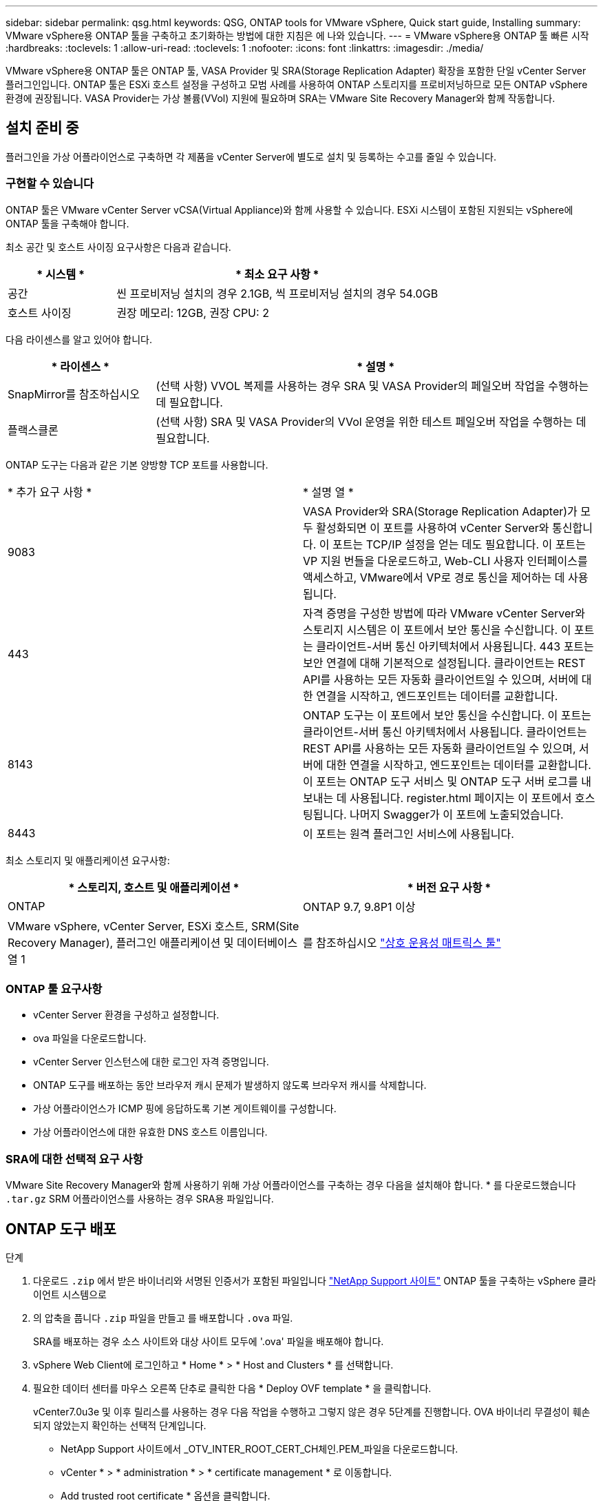 ---
sidebar: sidebar 
permalink: qsg.html 
keywords: QSG, ONTAP tools for VMware vSphere, Quick start guide, Installing 
summary: VMware vSphere용 ONTAP 툴을 구축하고 초기화하는 방법에 대한 지침은 에 나와 있습니다. 
---
= VMware vSphere용 ONTAP 툴 빠른 시작
:hardbreaks:
:toclevels: 1
:allow-uri-read: 
:toclevels: 1
:nofooter: 
:icons: font
:linkattrs: 
:imagesdir: ./media/


[role="lead"]
VMware vSphere용 ONTAP 툴은 ONTAP 툴, VASA Provider 및 SRA(Storage Replication Adapter) 확장을 포함한 단일 vCenter Server 플러그인입니다. ONTAP 툴은 ESXi 호스트 설정을 구성하고 모범 사례를 사용하여 ONTAP 스토리지를 프로비저닝하므로 모든 ONTAP vSphere 환경에 권장됩니다. VASA Provider는 가상 볼륨(VVol) 지원에 필요하며 SRA는 VMware Site Recovery Manager와 함께 작동합니다.



== 설치 준비 중

플러그인을 가상 어플라이언스로 구축하면 각 제품을 vCenter Server에 별도로 설치 및 등록하는 수고를 줄일 수 있습니다.



=== 구현할 수 있습니다

ONTAP 툴은 VMware vCenter Server vCSA(Virtual Appliance)와 함께 사용할 수 있습니다. ESXi 시스템이 포함된 지원되는 vSphere에 ONTAP 툴을 구축해야 합니다.

최소 공간 및 호스트 사이징 요구사항은 다음과 같습니다.

[cols="25,75"]
|===
| * 시스템 * | * 최소 요구 사항 * 


| 공간 | 씬 프로비저닝 설치의 경우 2.1GB, 씩 프로비저닝 설치의 경우 54.0GB 


| 호스트 사이징 | 권장 메모리: 12GB, 권장 CPU: 2 
|===
다음 라이센스를 알고 있어야 합니다.

[cols="25,75"]
|===
| * 라이센스 * | * 설명 * 


| SnapMirror를 참조하십시오 | (선택 사항) VVOL 복제를 사용하는 경우 SRA 및 VASA Provider의 페일오버 작업을 수행하는 데 필요합니다. 


| 플랙스클론 | (선택 사항) SRA 및 VASA Provider의 VVol 운영을 위한 테스트 페일오버 작업을 수행하는 데 필요합니다. 
|===
ONTAP 도구는 다음과 같은 기본 양방향 TCP 포트를 사용합니다.

|===


| * 추가 요구 사항 * | * 설명 열 * 


 a| 
9083
 a| 
VASA Provider와 SRA(Storage Replication Adapter)가 모두 활성화되면 이 포트를 사용하여 vCenter Server와 통신합니다. 이 포트는 TCP/IP 설정을 얻는 데도 필요합니다. 이 포트는 VP 지원 번들을 다운로드하고, Web-CLI 사용자 인터페이스를 액세스하고, VMware에서 VP로 경로 통신을 제어하는 데 사용됩니다.



 a| 
443
 a| 
자격 증명을 구성한 방법에 따라 VMware vCenter Server와 스토리지 시스템은 이 포트에서 보안 통신을 수신합니다. 이 포트는 클라이언트-서버 통신 아키텍처에서 사용됩니다. 443 포트는 보안 연결에 대해 기본적으로 설정됩니다. 클라이언트는 REST API를 사용하는 모든 자동화 클라이언트일 수 있으며, 서버에 대한 연결을 시작하고, 엔드포인트는 데이터를 교환합니다.



 a| 
8143
 a| 
ONTAP 도구는 이 포트에서 보안 통신을 수신합니다. 이 포트는 클라이언트-서버 통신 아키텍처에서 사용됩니다. 클라이언트는 REST API를 사용하는 모든 자동화 클라이언트일 수 있으며, 서버에 대한 연결을 시작하고, 엔드포인트는 데이터를 교환합니다. 이 포트는 ONTAP 도구 서비스 및 ONTAP 도구 서버 로그를 내보내는 데 사용됩니다. register.html 페이지는 이 포트에서 호스팅됩니다. 나머지 Swagger가 이 포트에 노출되었습니다.



 a| 
8443
 a| 
이 포트는 원격 플러그인 서비스에 사용됩니다.

|===
최소 스토리지 및 애플리케이션 요구사항:

|===
| * 스토리지, 호스트 및 애플리케이션 * | * 버전 요구 사항 * 


| ONTAP | ONTAP 9.7, 9.8P1 이상 


| VMware vSphere, vCenter Server, ESXi 호스트, SRM(Site Recovery Manager), 플러그인 애플리케이션 및 데이터베이스 열 1 | 를 참조하십시오 https://imt.netapp.com/matrix/imt.jsp?components=105475;&solution=1777&isHWU&src=IMT["상호 운용성 매트릭스 툴"^] 
|===


=== ONTAP 툴 요구사항

* vCenter Server 환경을 구성하고 설정합니다.
* ova 파일을 다운로드합니다.
* vCenter Server 인스턴스에 대한 로그인 자격 증명입니다.
* ONTAP 도구를 배포하는 동안 브라우저 캐시 문제가 발생하지 않도록 브라우저 캐시를 삭제합니다.
* 가상 어플라이언스가 ICMP 핑에 응답하도록 기본 게이트웨이를 구성합니다.
* 가상 어플라이언스에 대한 유효한 DNS 호스트 이름입니다.




=== SRA에 대한 선택적 요구 사항

VMware Site Recovery Manager와 함께 사용하기 위해 가상 어플라이언스를 구축하는 경우 다음을 설치해야 합니다. * 를 다운로드했습니다 `.tar.gz` SRM 어플라이언스를 사용하는 경우 SRA용 파일입니다.



== ONTAP 도구 배포

.단계
. 다운로드 `.zip` 에서 받은 바이너리와 서명된 인증서가 포함된 파일입니다 https://mysupport.netapp.com/site/products/all/details/otv/downloads-tab["NetApp Support 사이트"^] ONTAP 툴을 구축하는 vSphere 클라이언트 시스템으로
. 의 압축을 풉니다 `.zip` 파일을 만들고 를 배포합니다 `.ova` 파일.
+
SRA를 배포하는 경우 소스 사이트와 대상 사이트 모두에 '.ova' 파일을 배포해야 합니다.

. vSphere Web Client에 로그인하고 * Home * > * Host and Clusters * 를 선택합니다.
. 필요한 데이터 센터를 마우스 오른쪽 단추로 클릭한 다음 * Deploy OVF template * 을 클릭합니다.
+
vCenter7.0u3e 및 이후 릴리스를 사용하는 경우 다음 작업을 수행하고 그렇지 않은 경우 5단계를 진행합니다. OVA 바이너리 무결성이 훼손되지 않았는지 확인하는 선택적 단계입니다.

+
** NetApp Support 사이트에서 _OTV_INTER_ROOT_CERT_CH체인.PEM_파일을 다운로드합니다.
** vCenter * > * administration * > * certificate management * 로 이동합니다.
** Add trusted root certificate * 옵션을 클릭합니다.
** 찾아보기 * 를 클릭하고 _OTV_INTER_ROOT_CERT_CH체인.pem_파일 경로를 입력합니다.
** 추가 * 를 클릭합니다.
+

NOTE: Entrust Code Signing - OVCS2(신뢰할 수 있는 인증서) 메시지는 다운로드한 OVA 파일의 무결성을 확인합니다. Entrust Code Signing - OVCS2 (Invalid certificate) 메시지가 표시되면 VMware vCenter Server를 7.0U3E 이상 버전으로 업그레이드합니다.



. ova 파일의 URL을 입력하거나 .ova 파일이 저장된 폴더를 찾은 후 * 다음 * 을 클릭합니다.
. 필수 세부 정보를 입력하여 구축을 완료합니다.



NOTE: (선택 사항) vCenter Server에 등록하지 않고 컨테이너를 생성하려면 vCenter 구성 또는 VCF 활성화 섹션에서 VCF(VMware Cloud Foundation) 활성화 확인란을 선택합니다.

작업 * 탭에서 배포 진행 상황을 보고 배포가 완료될 때까지 기다릴 수 있습니다.

구축 체크섬 검증의 일부로 수행됩니다. 배포에 실패하면 다음을 수행합니다.

. vpserver/logs/checksum.log를 확인합니다. "checksum verification failed(체크섬 확인 실패)"라고 표시되면 실패한 jar의 확인을 동일한 로그에서 볼 수 있습니다.
+
로그 파일에는 _sha256sum -c/opt/netapp/vpserver/conf/checksum_ 실행이 포함되어 있습니다.

. vscserver/log/checksum.log를 확인합니다. "checksum verification failed(체크섬 확인 실패)"라고 표시되면 실패한 jar의 확인을 동일한 로그에서 볼 수 있습니다.
+
로그 파일에는 _sha256sum -c/opt/NetApp/vscerver/etc/checksum_ 실행이 포함되어 있습니다.





=== SRM에 SRA 배포

SRA는 Windows SRM 서버 또는 8.2 SRM 어플라이언스에 배포할 수 있습니다.



==== SRM 어플라이언스에서 SRA 업로드 및 구성

.단계
. 에서 '.tar.gz' 파일을 다운로드합니다 https://mysupport.netapp.com/site/products/all/details/otv/downloads-tab["NetApp Support 사이트"^].
. SRM 어플라이언스 화면에서 * 스토리지 복제 어댑터 * > * 새 어댑터 * 를 클릭합니다.
. SRM에 .tar.gz 파일을 업로드합니다.
. 어댑터를 다시 검색하여 SRM 스토리지 복제 어댑터 페이지에서 세부 정보가 업데이트되었는지 확인합니다.
. putty를 사용하여 SRM 어플라이언스에 관리자 계정을 사용하여 로그인합니다.
. 루트 사용자로 전환합니다: 'u root'
. 로그 위치에 명령을 입력하여 SRA Docker에서 사용하는 Docker ID를 docker ps -l로 가져옵니다
. 컨테이너 ID: docker exec -it -u SRM <컨테이너 ID>sh'에 로그인합니다
. ONTAP 도구 IP 주소 및 암호를 사용하여 SRM 구성: `perl command.pl -I <otv-IP> administrator <otv-password>`스토리지 자격 증명이 저장되었음을 확인하는 성공 메시지가 표시됩니다.




==== SRA 자격 증명 업데이트

.단계
. 다음을 사용하여 /SRM/SRA/conf 디렉토리의 내용을 삭제합니다.
+
.. 'cd/srm/srs/conf'
.. rm-rf *


. perl 명령을 실행하여 새 자격 증명으로 SRA를 구성합니다.
+
.. "CD/SRM/SRA/"
.. `perl command.pl -I <otv-IP> administrator <otv-password>`






==== VASA Provider 및 SRA를 사용하도록 설정합니다

.단계
. OVA ONTAP 툴 구축 중에 제공된 vCenter IP를 사용하여 vSphere 웹 클라이언트에 로그인합니다.
. 바로 가기 페이지에서 플러그인 섹션에서 * NetApp ONTAP tools * 를 클릭합니다.
. ONTAP 도구 왼쪽 창에서 * 설정 > 관리 설정 > 기능 관리 * 를 선택하고 필요한 기능을 활성화합니다.
+

NOTE: VASA Provider는 기본적으로 설정되어 있습니다. VVOL 데이터 저장소의 복제 기능을 사용하려면 VVol 복제 활성화 전환 버튼을 사용합니다.

. ONTAP 도구의 IP 주소와 관리자 암호를 입력한 다음 * 적용 * 을 클릭합니다.

